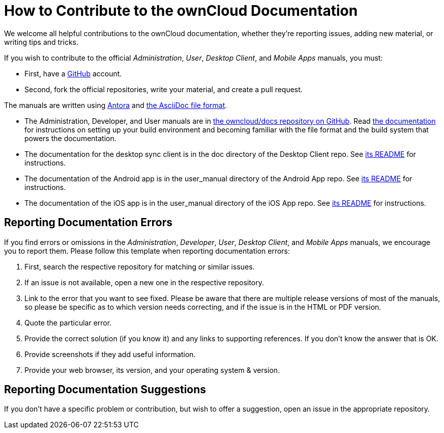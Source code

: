 = How to Contribute to the ownCloud Documentation

We welcome all helpful contributions to the ownCloud documentation, whether they’re reporting issues, adding new material, or writing tips and tricks. 

If you wish to contribute to the official _Administration_, _User_, _Desktop Client_, and _Mobile Apps_ manuals, you must:

* First, have a https://github.com/[GitHub] account.
* Second, fork the official repositories, write your material, and create a pull request. 

The manuals are written using https://docs.antora.org/[Antora] and https://asciidoctor.org/docs/asciidoc-syntax-quick-reference/[the AsciiDoc file format].

* The Administration, Developer, and User manuals are in https://github.com/owncloud/docs/[the owncloud/docs repository on GitHub].
  Read https://github.com/owncloud/docs/blob/master/docs/getting-started.md[the documentation] for instructions on setting up your build environment and becoming familiar with the file format and the build system that powers the documentation.
* The documentation for the desktop sync client is in the doc directory of the Desktop Client repo. 
  See https://github.com/owncloud/client/blob/master/README.md[its README] for instructions.
* The documentation of the Android app is in the user_manual directory of the Android App repo. 
  See https://github.com/owncloud/android/blob/master/README.md[its README] for instructions.
* The documentation of the iOS app is in the user_manual directory of the iOS App repo. 
  See https://github.com/owncloud/ios/blob/master/README.md[its README] for instructions.

== Reporting Documentation Errors

If you find errors or omissions in the _Administration_, _Developer_, _User_, _Desktop Client_, and _Mobile Apps_ manuals, we encourage you to report them. 
Please follow this template when reporting documentation errors:

. First, search the respective repository for matching or similar issues.
. If an issue is not available, open a new one in the respective repository.
. Link to the error that you want to see fixed. 
  Please be aware that there are multiple release versions of most of the manuals, so please be specific as to which version needs correcting, and if the issue is in the HTML or PDF version.
. Quote the particular error.
. Provide the correct solution (if you know it) and any links to supporting references. 
  If you don't know the answer that is OK.
. Provide screenshots if they add useful information.
. Provide your web browser, its version, and your operating system & version.

== Reporting Documentation Suggestions

If you don't have a specific problem or contribution, but wish to offer a suggestion, open an issue in the appropriate repository.
